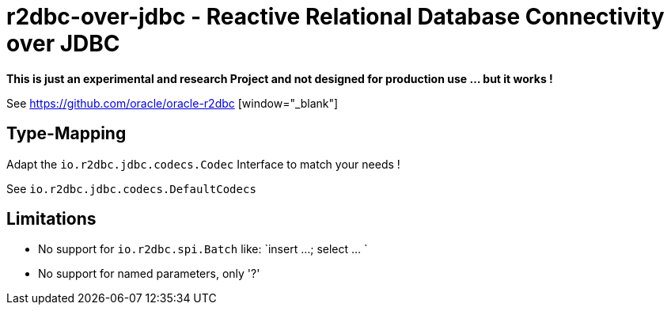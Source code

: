 = r2dbc-over-jdbc - Reactive Relational Database Connectivity over JDBC


*This is just an experimental and research Project and not designed for production use ... but it works !*

See https://github.com/oracle/oracle-r2dbc [window="_blank"] +


== Type-Mapping
Adapt the `io.r2dbc.jdbc.codecs.Codec` Interface to match your needs !

See `io.r2dbc.jdbc.codecs.DefaultCodecs`


== Limitations
* No support for `io.r2dbc.spi.Batch` like: `insert ...; select ... `
* No support for named parameters, only '?'
